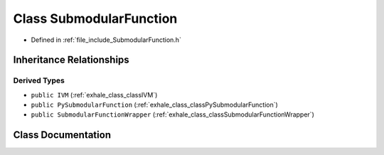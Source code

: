 .. _exhale_class_classSubmodularFunction:

Class SubmodularFunction
========================

- Defined in :ref:`file_include_SubmodularFunction.h`


Inheritance Relationships
-------------------------

Derived Types
*************

- ``public IVM`` (:ref:`exhale_class_classIVM`)
- ``public PySubmodularFunction`` (:ref:`exhale_class_classPySubmodularFunction`)
- ``public SubmodularFunctionWrapper`` (:ref:`exhale_class_classSubmodularFunctionWrapper`)


Class Documentation
-------------------


.. doxygenclass:: SubmodularFunction
   :members:
   :protected-members:
   :undoc-members: